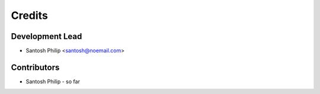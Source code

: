 =======
Credits
=======

Development Lead
----------------

* Santosh Philip <santosh@noemail.com>

Contributors
------------

* Santosh Philip - so far
